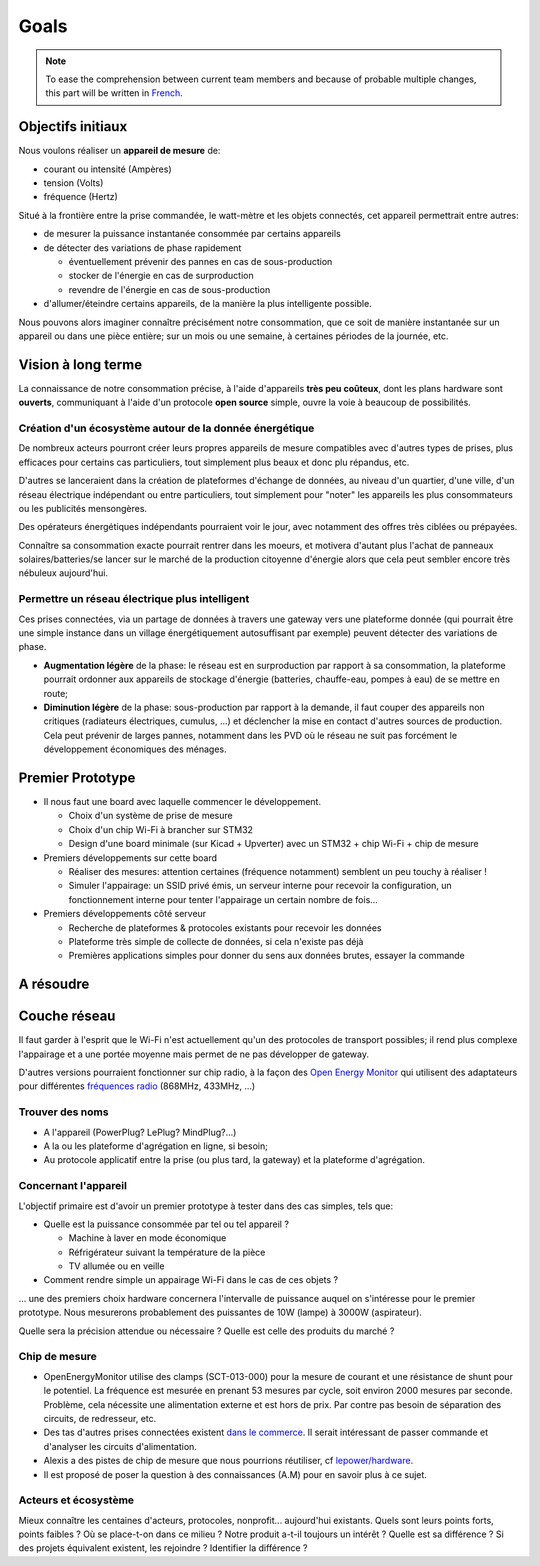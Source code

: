 Goals
=====

.. note::

  To ease the comprehension between current team members and because of probable
  multiple changes, this part will be written in French_.


Objectifs initiaux
~~~~~~~~~~~~~~~~~~

Nous voulons réaliser un **appareil de mesure** de:

- courant ou intensité (Ampères)
- tension (Volts)
- fréquence (Hertz)

Situé à la frontière entre la prise commandée, le watt-mètre et les objets connectés,
cet appareil permettrait entre autres:

- de mesurer la puissance instantanée consommée par certains appareils
- de détecter des variations de phase rapidement

  * éventuellement prévenir des pannes en cas de sous-production
  * stocker de l'énergie en cas de surproduction
  * revendre  de l'énergie en cas de sous-production

- d'allumer/éteindre certains appareils, de la manière la plus intelligente possible.

Nous pouvons alors imaginer connaître précisément notre consommation, que ce soit de
manière instantanée sur un appareil ou dans une pièce entière; sur un mois ou une semaine,
à certaines périodes de la journée, etc.


Vision à long terme
~~~~~~~~~~~~~~~~~~~

La connaissance de notre consommation précise, à l'aide d'appareils **très peu coûteux**,
dont les plans hardware sont **ouverts**, communiquant à l'aide d'un protocole **open source**
simple, ouvre la voie à beaucoup de possibilités.

Création d'un écosystème autour de la donnée énergétique
--------------------------------------------------------

De nombreux acteurs pourront créer leurs propres appareils de mesure compatibles avec d'autres
types de prises, plus efficaces pour certains cas particuliers, tout simplement plus beaux
et donc plu répandus, etc.

D'autres se lanceraient dans la création de plateformes d'échange de données, au niveau d'un
quartier, d'une ville, d'un réseau électrique indépendant ou entre particuliers, tout simplement
pour "noter" les appareils les plus consommateurs ou les publicités mensongères.

Des opérateurs énergétiques indépendants pourraient voir le jour, avec notamment des offres
très ciblées ou prépayées.

Connaître sa consommation exacte pourrait rentrer dans les moeurs, et motivera d'autant plus
l'achat de panneaux solaires/batteries/se lancer sur le marché de la production citoyenne
d'énergie alors que cela peut sembler encore très nébuleux aujourd'hui.

Permettre un réseau électrique plus intelligent
-----------------------------------------------

Ces prises connectées, via un partage de données à travers une gateway vers une plateforme
donnée (qui pourrait être une simple instance dans un village énergétiquement autosuffisant
par exemple) peuvent détecter des variations de phase.

- **Augmentation légère** de la phase: le réseau est en surproduction par rapport à sa consommation,
  la plateforme pourrait ordonner aux appareils de stockage d'énergie (batteries, chauffe-eau,
  pompes à eau) de se mettre en route;

- **Diminution légère** de la phase: sous-production par rapport à la demande, il faut couper des
  appareils non critiques (radiateurs électriques, cumulus, ...) et déclencher la mise en
  contact d'autres sources de production. Cela peut prévenir de larges pannes, notamment
  dans les PVD où le réseau ne suit pas forcément le développement économiques des ménages.



Premier Prototype
~~~~~~~~~~~~~~~~~

- Il nous faut une board avec laquelle commencer le développement.

  * Choix d'un système de prise de mesure
  * Choix d'un chip Wi-Fi à brancher sur STM32
  * Design d'une board minimale (sur Kicad + Upverter) avec un STM32 + chip Wi-Fi + chip de mesure

- Premiers développements sur cette board

  * Réaliser des mesures: attention certaines (fréquence notamment) semblent un peu touchy à réaliser !
  * Simuler l'appairage: un SSID privé émis, un serveur interne pour recevoir la configuration, un
    fonctionnement interne pour tenter l'appairage un certain nombre de fois...

- Premiers développements côté serveur

  * Recherche de plateformes & protocoles existants pour recevoir les données
  * Plateforme très simple de collecte de données, si cela n'existe pas déjà
  * Premières applications simples pour donner du sens aux données brutes, essayer la commande


A résoudre
~~~~~~~~~~

Couche réseau
~~~~~~~~~~~~~

Il faut garder à l'esprit que le Wi-Fi n'est actuellement qu'un des protocoles de transport
possibles; il rend plus complexe l'appairage et a une portée moyenne mais permet de ne pas
développer de gateway.

D'autres versions pourraient fonctionner sur chip radio, à la façon des `Open Energy Monitor`_
qui utilisent des adaptateurs pour différentes
`fréquences radio <http://openenergymonitor.org/emon/buildingblocks/which-radio-module>`_
(868MHz, 433MHz, ...)


Trouver des noms
----------------

- A l'appareil (PowerPlug? LePlug? MindPlug?...)
- A la ou les plateforme d'agrégation en ligne, si besoin;
- Au protocole applicatif entre la prise (ou plus tard, la gateway) et la plateforme d'agrégation.

Concernant l'appareil
---------------------

L'objectif primaire est d'avoir un premier prototype à tester dans des cas simples, tels que:

- Quelle est la puissance consommée par tel ou tel appareil ?

  * Machine à laver en mode économique
  * Réfrigérateur suivant la température de la pièce
  * TV allumée ou en veille

- Comment rendre simple un appairage Wi-Fi dans le cas de ces objets ?

... une des premiers choix hardware concernera l'intervalle de puissance auquel on s'intéresse
pour le premier prototype. Nous mesurerons probablement des puissantes de 10W (lampe) à 3000W
(aspirateur).

Quelle sera la précision attendue ou nécessaire ? Quelle est celle des produits du marché ?


Chip de mesure
--------------

- OpenEnergyMonitor utilise des clamps (SCT-013-000) pour la mesure de courant et une résistance
  de shunt pour le potentiel. La fréquence est mesurée en prenant 53 mesures par cycle, soit environ
  2000 mesures par seconde. Problème, cela nécessite une alimentation externe et est hors de prix.
  Par contre pas besoin de séparation des circuits, de redresseur, etc.

- Des tas d'autres prises connectées existent `dans le commerce <https://www.aruco.com/tag/prise-connectee/>`_.
  Il serait intéressant de passer commande et d'analyser les circuits d'alimentation.

- Alexis a des pistes de chip de mesure que nous pourrions réutiliser, cf `lepower/hardware`_.

- Il est proposé de poser la question à des connaissances (A.M) pour en savoir plus à ce sujet.

Acteurs et écosystème
---------------------

Mieux connaître les centaines d'acteurs, protocoles, nonprofit... aujourd'hui existants.
Quels sont leurs points forts, points faibles ? Où se place-t-on dans ce milieu ?
Notre produit a-t-il toujours un intérêt ? Quelle est sa différence ?
Si des projets équivalent existent, les rejoindre ? Identifier la différence ?


.. _French: https://en.wikipedia.org/wiki/French_language
.. _Open Energy Monitor: http://openenergymonitor.org/emon/
.. _lepower/hardware: https://github.com/lepower/hardware
